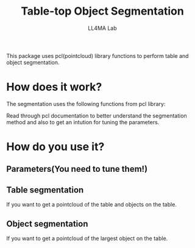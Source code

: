 #+Title:Table-top Object Segmentation 
#+Author:LL4MA Lab
This package uses pcl(pointcloud) library functions to perform table and object segmentation.

* How does it work?
The segmentation uses the following functions from pcl library:

Read through pcl documentation to better understand the segmentation method and also to get an intution for tuning the parameters.

* How do you use it?
** Parameters(You need to tune them!)

** Table segmentation
If you want to get a pointcloud of the table and objects on the table.

** Object segmentation
If you want to get a pointcloud of the largest object on the table.
